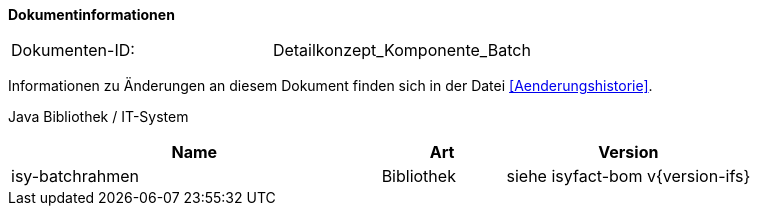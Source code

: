 **Dokumentinformationen**

// die UUID des Doks
|====
|Dokumenten-ID:| Detailkonzept_Komponente_Batch
|====

Informationen zu Änderungen an diesem Dokument finden sich in der Datei <<Aenderungshistorie>>.


Java Bibliothek / IT-System

[cols="3,1,2",options="header"]
|====
|Name |Art |Version
|isy-batchrahmen |Bibliothek |siehe isyfact-bom v{version-ifs}
|====
